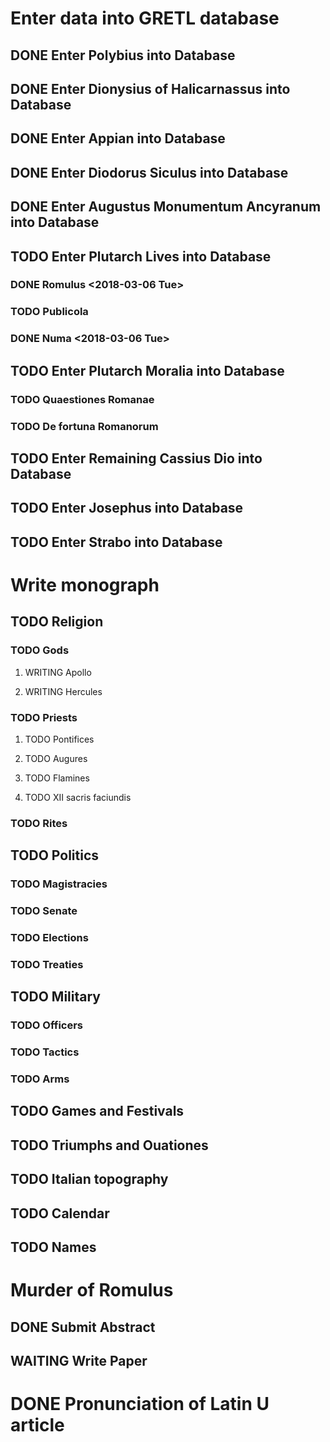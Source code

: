 * Enter data into GRETL database
** DONE Enter Polybius into Database
** DONE Enter Dionysius of Halicarnassus into Database
** DONE Enter Appian into Database
** DONE Enter Diodorus Siculus into Database
** DONE Enter Augustus Monumentum Ancyranum into Database
** TODO Enter Plutarch Lives into Database
*** DONE Romulus <2018-03-06 Tue>
*** TODO Publicola
*** DONE Numa <2018-03-06 Tue>
** TODO Enter Plutarch Moralia into Database
*** TODO Quaestiones Romanae
*** TODO De fortuna Romanorum
** TODO Enter Remaining Cassius Dio into Database
** TODO Enter Josephus into Database
** TODO Enter Strabo into Database


* Write monograph
** TODO Religion
*** TODO Gods
**** WRITING Apollo
**** WRITING Hercules
*** TODO Priests
**** TODO Pontifices
**** TODO Augures
**** TODO Flamines
**** TODO XII sacris faciundis
*** TODO Rites
** TODO Politics
*** TODO Magistracies
*** TODO Senate
*** TODO Elections
*** TODO Treaties
** TODO Military
*** TODO Officers
*** TODO Tactics
*** TODO Arms
** TODO Games and Festivals
** TODO Triumphs and Ouationes
** TODO Italian topography
** TODO Calendar
** TODO Names


* Murder of Romulus
** DONE Submit Abstract
** WAITING Write Paper


* DONE Pronunciation of Latin U article
